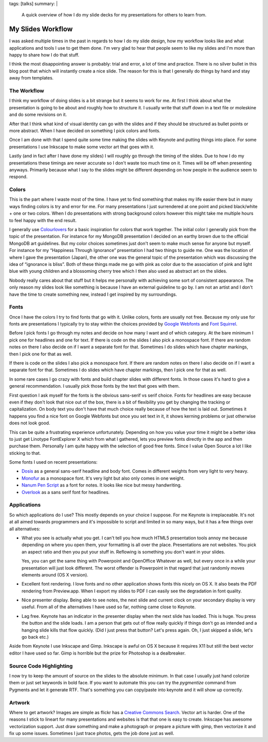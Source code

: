 tags: [talks]
summary: |
  A quick overview of how I do my slide decks for my presentations for
  others to learn from.

My Slides Workflow
==================

I was asked multiple times in the past in regards to how I do my slide
design, how my workflow looks like and what applications and tools I use
to get them done.  I'm very glad to hear that people seem to like my
slides and I'm more than happy to share how I do that stuff.

I think the most disappointing answer is probably: trial and error, a lot
of time and practice.  There is no silver bullet in this blog post that
which will instantly create a nice slide.  The reason for this is that I
generally do things by hand and stay away from templates.

The Workflow
------------

I think my workflow of doing slides is a bit strange but it seems to work
for me.  At first I think about what the presentation is going to be about
and roughly how to structure it.  I usually write that stuff down in a
text file or moleskine and do some revisions on it.

After that I think what kind of visual identity can go with the slides and
if they should be structured as bullet points or more abstract.  When I
have decided on something I pick colors and fonts.

Once I am done with that I spend quite some time making the slides with
Keynote and putting things into place.  For some presentations I use
Inkscape to make some vector art that goes with it.

Lastly (and in fact after I have done my slides) I will roughly go through
the timing of the slides.  Due to how I do my presentations these timings
are never accurate so I don't waste too much time on it.  Times will be
off when presenting anyways.  Primarily because what I say to the slides
might be different depending on how people in the audience seem to
respond.

Colors
------

This is the part where I waste most of the time.  I have yet to find
something that makes my life easier there but in many ways finding colors
is try and error for me.  For many presentations I just surrendered at one
point and picked black/white + one or two colors.  When I do presentations
with strong background colors however this might take me multiple hours to
feel happy with the end result.

I generally use `Colourlovers <http://www.colourlovers.com/palettes>`_ for
a basic inspiration for colors that work together.  The initial color I
generally pick from the topic of the presentation.  For instance for my
MongoDB presentation I decided on an earthy brown due to the official
MongoDB art guidelines.  But my color choices sometimes just don't seem to
make much sense for anyone but myself.  For instance for my “Happiness
Through Ignorance” presentation I had two things to guide me.  One was the
location of where I gave the presentation (Japan), the other one was the
general topic of the presentation which was discussing the idea of
“ignorance is bliss”.  Both of these things made me go with pink as color
due to the association of pink and light blue with young children and a
blossoming cherry tree which I then also used as abstract art on the
slides.

Nobody really cares about that stuff but it helps me personally with
achieving some sort of consistent appearance.  The only reason my slides
look like something is because I have an external guideline to go by.
I am not an artist and I don't have the time to create something new,
instead I get inspired by my surroundings.

Fonts
-----

Once I have the colors I try to find fonts that go with it.  Unlike
colors, fonts are usually not free.  Because my only use for fonts are
presentations I typically try to stay within the choices provided by
`Google Webfonts <http://www.google.com/webfonts>`_ and
`Font Squirrel <http://www.fontsquirrel.com/>`_.

Before I pick fonts I go through my notes and decide on how many I want
and of which category.  At the bare minimum I pick one for headlines and
one for text.  If there is code on the slides I also pick a monospace
font.  If there are random notes on there I also decide on if I want a
separate font for that.  Sometimes I do slides which have chapter
markings, then I pick one for that as well.

If there is code on the slides I also pick a monospace font.  If there are
random notes on there I also decide on if I want a separate font for that.
Sometimes I do slides which have chapter markings, then I pick one for
that as well.

In some rare cases I go crazy with fonts and build chapter slides with
different fonts.  In those cases it's hard to give a general
recommendation.  I usually pick those fonts by the text that goes with
them.

First question I ask myself for the fonts is the obvious sans-serif vs
serif choice.  Fonts for headlines are easy because even if they don't
look that nice out of the box, there is a bit of flexibility you get by
changing the tracking or capitalization.  On body text you don't have that
much choice really because of how the text is laid out.  Sometimes it
happens you find a nice font on Google Webfonts but once you set text in
it, it shows kerning problems or just otherwise does not look good.

This can be quite a frustrating experience unfortunately.  Depending on
how you value your time it might be a better idea to just get Linotype
FontExplorer X which from what I gathered, lets you preview fonts
directly in the app and then purchase them.  Personally I am quite happy
with the selection of good free fonts.  Since I value Open Source a lot I
like sticking to that.

Some fonts I used on recent presentations:

-   `Dosis <http://www.google.com/fonts/specimen/Dosis>`_ as a general
    sans-serif headline and body font.  Comes in different weights from
    very light to very heavy.
-   `Monofur <http://www.dafont.com/monofur.font>`_ as a monospace font.
    It's very light but also only comes in one weight.
-   `Nanum Pen Script
    <http://www.whatfontis.com/Nanum-Pen-Script-OTF.font>`_ as a font for
    notes.  It looks like nice but messy handwriting.
-   `Overlook <http://www.fontsquirrel.com/fonts/overlock>`_ as a sans
    serif font for headlines.

Applications
------------

So which applications do I use?  This mostly depends on your choice I
suppose.  For me Keynote is irreplaceable.  It's not at all aimed towards
programmers and it's impossible to script and limited in so many ways, but
it has a few things over all alternatives:

-   What you see is actually what you get.  I can't tell you how much
    HTML5 presentation tools annoy me because depending on where you open
    them, your formatting is all over the place.  Presentations are not
    websites.  You pick an aspect ratio and then you put your stuff in.
    Reflowing is something you don't want in your slides.

    Yes, you can get the same thing with Powerpoint and OpenOffice
    Whatever as well, but every once in a while your presentation will
    just look different.  The worst offender is Powerpoint in that regard
    that just randomly moves elements around (OS X version).
-   Excellent font rendering.  I love fonts and no other application shows
    fonts this nicely on OS X.  It also beats the PDF rendering from
    Preview.app.  When I export my slides to PDF I can easily see the
    degradation in font quality.
-   Nice presenter display.  Being able to see notes, the next slide and
    current clock on your secondary display is very useful.  From all of
    the alternatives I have used so far, nothing came close to Keynote.
-   Lag free.  Keynote has an indicator in the presenter display when the
    next slide has loaded.  This is huge.  You press the button and the
    slide loads.  I am a person that gets out of flow really quickly if
    things don't go as intended and a hanging slide kills that flow
    quickly.  (Did I just press that button?  Let's press again.  Oh, I
    just skipped a slide, let's go back etc.)

Aside from Keynote I use Inkscape and Gimp.  Inkscape is awful on OS X
because it requires X11 but still the best vector editor I have used so
far.  Gimp is horrible but the prize for Photoshop is a dealbreaker.

Source Code Highlighting
------------------------

I now try to keep the amount of source on the slides to the absolute
minimum.  In that case I usually just hand colorize them or just set
keywords in bold face.  If you want to automate this you can try the
`pygmentize` command from Pygments and let it generate RTF.  That's
something you can copy/paste into keynote and it will show up correctly.

Artwork
-------

Where to get artwork?  Images are simple as flickr has a `Creative Commons
Search <http://www.flickr.com/search/?l=cc&mt=all&adv=1&w=all&q=searchword+here&m=text>`_.
Vector art is harder.  One of the reasons I stick to lineart for many
presentations and websites is that that one is easy to create.  Inkscape
has awesome vectorization support.  Just draw something and make a
photograph or prepare a picture with gimp, then vectorize it and fix up
some issues.  Sometimes I just trace photos, gets the job done just as
well.
